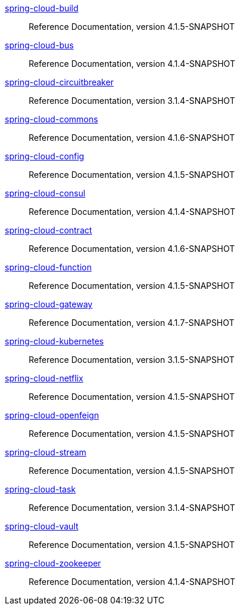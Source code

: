  https://docs.spring.io/spring-cloud-build/reference/4.1-SNAPSHOT/[spring-cloud-build] :: Reference Documentation, version 4.1.5-SNAPSHOT
 https://docs.spring.io/spring-cloud-bus/reference/4.1-SNAPSHOT/[spring-cloud-bus] :: Reference Documentation, version 4.1.4-SNAPSHOT
 https://docs.spring.io/spring-cloud-circuitbreaker/reference/3.1-SNAPSHOT/[spring-cloud-circuitbreaker] :: Reference Documentation, version 3.1.4-SNAPSHOT
 https://docs.spring.io/spring-cloud-commons/reference/4.1-SNAPSHOT/[spring-cloud-commons] :: Reference Documentation, version 4.1.6-SNAPSHOT
 https://docs.spring.io/spring-cloud-config/reference/4.1-SNAPSHOT/[spring-cloud-config] :: Reference Documentation, version 4.1.5-SNAPSHOT
 https://docs.spring.io/spring-cloud-consul/reference/4.1-SNAPSHOT/[spring-cloud-consul] :: Reference Documentation, version 4.1.4-SNAPSHOT
 https://docs.spring.io/spring-cloud-contract/reference/4.1-SNAPSHOT/[spring-cloud-contract] :: Reference Documentation, version 4.1.6-SNAPSHOT
 https://docs.spring.io/spring-cloud-function/reference/4.1-SNAPSHOT/[spring-cloud-function] :: Reference Documentation, version 4.1.5-SNAPSHOT
 https://docs.spring.io/spring-cloud-gateway/reference/4.1-SNAPSHOT/[spring-cloud-gateway] :: Reference Documentation, version 4.1.7-SNAPSHOT
 https://docs.spring.io/spring-cloud-kubernetes/reference/3.1-SNAPSHOT/[spring-cloud-kubernetes] :: Reference Documentation, version 3.1.5-SNAPSHOT
 https://docs.spring.io/spring-cloud-netflix/reference/4.1-SNAPSHOT/[spring-cloud-netflix] :: Reference Documentation, version 4.1.5-SNAPSHOT
 https://docs.spring.io/spring-cloud-openfeign/reference/4.1-SNAPSHOT/[spring-cloud-openfeign] :: Reference Documentation, version 4.1.5-SNAPSHOT
 https://docs.spring.io/spring-cloud-stream/reference/4.1-SNAPSHOT/[spring-cloud-stream] :: Reference Documentation, version 4.1.5-SNAPSHOT
 https://docs.spring.io/spring-cloud-task/reference/3.1-SNAPSHOT/[spring-cloud-task] :: Reference Documentation, version 3.1.4-SNAPSHOT
 https://docs.spring.io/spring-cloud-vault/reference/4.1-SNAPSHOT/[spring-cloud-vault] :: Reference Documentation, version 4.1.5-SNAPSHOT
 https://docs.spring.io/spring-cloud-zookeeper/reference/4.1-SNAPSHOT/[spring-cloud-zookeeper] :: Reference Documentation, version 4.1.4-SNAPSHOT

